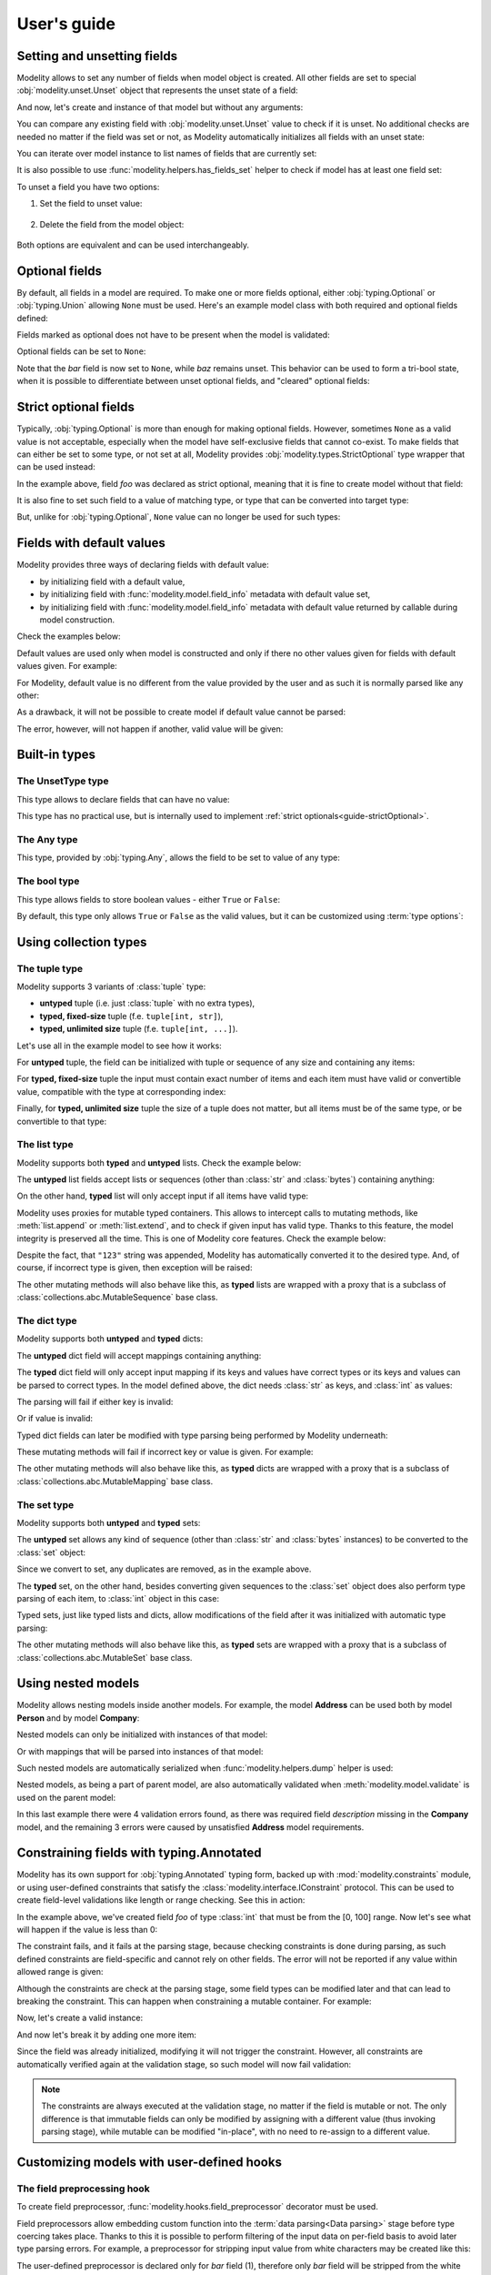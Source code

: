 .. _guide:

User's guide
============

Setting and unsetting fields
----------------------------

Modelity allows to set any number of fields when model object is created. All
other fields are set to special :obj:`modelity.unset.Unset` object that
represents the unset state of a field:

.. testcode::

    from modelity.model import Model

    class Example(Model):
        foo: int

And now, let's create and instance of that model but without any arguments:

.. doctest::

    >>> one = Example()
    >>> one.foo  # this field is unset
    Unset

You can compare any existing field with :obj:`modelity.unset.Unset` value to
check if it is unset. No additional checks are needed no matter if the field
was set or not, as Modelity automatically initializes all fields with an unset
state:

.. doctest::

    >>> from modelity.unset import Unset
    >>> one.foo is Unset  # `foo` field is unset
    True
    >>> one.foo = 123  # `foo` is now set to 123, so it is no longer unset
    >>> one.foo is Unset
    False

You can iterate over model instance to list names of fields that are currently
set:

.. doctest::

    >>> list(one)
    ['foo']

It is also possible to use :func:`modelity.helpers.has_fields_set` helper to
check if model has at least one field set:

.. doctest::

    >>> from modelity.helpers import has_fields_set
    >>> has_fields_set(one)
    True
    >>> two = Example()
    >>> has_fields_set(two)
    False

To unset a field you have two options:

1) Set the field to unset value:

    .. doctest::

        >>> one.foo = Unset
        >>> one.foo
        Unset

2) Delete the field from the model object:

    .. doctest::

        >>> one.foo = 123
        >>> one.foo
        123
        >>> del one.foo
        >>> one.foo
        Unset

Both options are equivalent and can be used interchangeably.

Optional fields
---------------

By default, all fields in a model are required. To make one or more fields
optional, either :obj:`typing.Optional` or :obj:`typing.Union` allowing
``None`` must be used. Here's an example model class with both required and
optional fields defined:

.. testcode::

    from typing import Optional, Union

    from modelity.model import Model

    class Example(Model):
        foo: int  # this field is required
        bar: Optional[int]  # this field is optional; allows integer or None value
        baz: Union[int, str, None]  # this field is optional as well; allows integer, string or None value

Fields marked as optional does not have to be present when the model is
validated:

.. doctest::

    >>> from modelity.helpers import validate
    >>> first = Example(foo=123)
    >>> validate(first)
    >>> first
    Example(foo=123, bar=Unset, baz=Unset)

Optional fields can be set to ``None``:

.. doctest::

    >>> first.bar = None
    >>> first
    Example(foo=123, bar=None, baz=Unset)

Note that the *bar* field is now set to ``None``, while *baz* remains unset.
This behavior can be used to form a tri-bool state, when it is possible to
differentiate between unset optional fields, and "cleared" optional fields:

.. doctest::

    >>> first.bar is Unset  # it is set to `None`
    False
    >>> first.baz is Unset  # 'baz' is still unset; we did not set it
    True

.. _guide-strictOptional:

Strict optional fields
----------------------

Typically, :obj:`typing.Optional` is more than enough for making optional
fields. However, sometimes ``None`` as a valid value is not acceptable,
especially when the model have self-exclusive fields that cannot co-exist. To
make fields that can either be set to some type, or not set at all, Modelity
provides :obj:`modelity.types.StrictOptional` type wrapper that can be used
instead:

.. testcode::

    from modelity.types import StrictOptional
    from modelity.model import Model
    from modelity.helpers import validate

    class StrictOptionalExample(Model):
        foo: StrictOptional[int]

In the example above, field *foo* was declared as strict optional, meaning that
it is fine to create model without that field:

.. doctest::

    >>> one = StrictOptionalExample()
    >>> validate(one)

It is also fine to set such field to a value of matching type, or type that can
be converted into target type:

.. doctest::

    >>> one.foo = '123'
    >>> one.foo
    123

But, unlike for :obj:`typing.Optional`, ``None`` value can no longer be used
for such types:

.. doctest::

    >>> one.foo = None
    Traceback (most recent call last):
      ...
    modelity.exc.ParsingError: parsing failed for type 'StrictOptionalExample' with 1 error(-s):
      foo:
        could not parse union value; types tried: <class 'int'>, <class 'modelity.unset.UnsetType'> [code=modelity.UNION_PARSING_ERROR, value_type=<class 'NoneType'>]

Fields with default values
--------------------------

Modelity provides three ways of declaring fields with default value:

* by initializing field with a default value,
* by initializing field with :func:`modelity.model.field_info` metadata with default value set,
* by initializing field with :func:`modelity.model.field_info` metadata with
  default value returned by callable during model construction.

Check the examples below:

.. testcode::

    from modelity.model import Model, field_info

    class First(Model):
        foo: int = 1  # the simplest way

    class Second(Model):
        foo: int = field_info(default="2")  # default value of different type; will be parsed

    class Third(Model):
        foo: int = field_info(default_factory=lambda: 'not an int')  # default value returned by callable; incorrect type

Default values are used only when model is constructed and only if there no
other values given for fields with default values given. For example:

.. doctest::

    >>> First()  # will be initialized with default value or 1
    First(foo=1)
    >>> First(foo=111)  # default value is shadowed by 111
    First(foo=111)

For Modelity, default value is no different from the value provided by the user
and as such it is normally parsed like any other:

.. doctest::

    >>> Second()
    Second(foo=2)

As a drawback, it will not be possible to create model if default value cannot
be parsed:

.. doctest::

    >>> Third()
    Traceback (most recent call last):
      ...
    modelity.exc.ParsingError: parsing failed for type 'Third' with 1 error(-s):
      foo:
        could not parse value as integer number [code=modelity.PARSING_ERROR, value_type=<class 'str'>]

The error, however, will not happen if another, valid value will be given:

.. doctest::

    >>> Third(foo=333)
    Third(foo=333)

Built-in types
--------------

The **UnsetType** type
^^^^^^^^^^^^^^^^^^^^^^

This type allows to declare fields that can have no value:

.. testcode::

    from modelity.model import Model
    from modelity.unset import UnsetType

    class UnsetExample(Model):
        foo: UnsetType

.. doctest::

    >>> obj = UnsetExample()
    >>> obj.foo = 123
    Traceback (most recent call last):
      ...
    modelity.exc.ParsingError: parsing failed for type 'UnsetExample' with 1 error(-s):
      foo:
        value not allowed; allowed values: Unset [code=modelity.VALUE_NOT_ALLOWED, value_type=<class 'int'>]

This type has no practical use, but is internally used to implement :ref:`strict optionals<guide-strictOptional>`.

The **Any** type
^^^^^^^^^^^^^^^^

This type, provided by :obj:`typing.Any`, allows the field to be set to value
of any type:

.. testcode::

    from typing import Any

    from modelity.model import Model

    class AnyExample(Model):
        foo: Any

.. doctest::

    >>> obj = AnyExample()
    >>> obj.foo = 123
    >>> obj.foo
    123
    >>> obj.foo = []
    >>> obj.foo
    []


The **bool** type
^^^^^^^^^^^^^^^^^

This type allows fields to store boolean values - either ``True`` or ``False``:

.. testcode::

    from modelity.model import Model

    class BoolExample(Model):
        foo: bool

.. doctest::

    >>> obj = BoolExample()
    >>> obj.foo = True
    >>> obj.foo
    True

By default, this type only allows ``True`` or ``False`` as the valid values,
but it can be customized using :term:`type options`:

.. testcode::

    from modelity.model import Model, field_info

    class BoolExample(Model):
        foo: bool = field_info(true_literals=['yes'], false_literals=['no'])


Using collection types
----------------------

The **tuple** type
^^^^^^^^^^^^^^^^^^

Modelity supports 3 variants of :class:`tuple` type:

* **untyped** tuple (i.e. just :class:`tuple` with no extra types),
* **typed, fixed-size** tuple (f.e. ``tuple[int, str]``),
* **typed, unlimited size** tuple (f.e. ``tuple[int, ...]``).

Let's use all in the example model to see how it works:

.. testcode::

    from modelity.model import Model

    class TupleExample(Model):
        untyped: tuple
        fixed: tuple[int, str]
        unlimited: tuple[int, ...]

For **untyped** tuple, the field can be initialized with tuple or sequence of
any size and containing any items:

.. doctest::

    >>> example = TupleExample()
    >>> example.untyped = [1, "foo", 3.14]
    >>> example.untyped
    (1, 'foo', 3.14)

For **typed, fixed-size** tuple the input must contain exact number of items
and each item must have valid or convertible value, compatible with the type at
corresponding index:

.. doctest::

    >>> example.fixed = [123]  # incorrect, missing second item
    Traceback (most recent call last):
      ...
    modelity.exc.ParsingError: parsing failed for type 'TupleExample' with 1 error(-s):
      fixed:
        invalid tuple format; expected format: <class 'int'>, <class 'str'> [code=modelity.INVALID_TUPLE_FORMAT, value_type=<class 'list'>]

.. doctest::

    >>> example.fixed = [123, "spam", "more spam"]  # incorrect, too many items
    Traceback (most recent call last):
      ...
    modelity.exc.ParsingError: parsing failed for type 'TupleExample' with 1 error(-s):
      fixed:
        invalid tuple format; expected format: <class 'int'>, <class 'str'> [code=modelity.INVALID_TUPLE_FORMAT, value_type=<class 'list'>]

.. doctest::

    >>> example.fixed = [123, 123]  # incorrect, second item must be string
    Traceback (most recent call last):
      ...
    modelity.exc.ParsingError: parsing failed for type 'TupleExample' with 1 error(-s):
      fixed.1:
        string value required [code=modelity.UNSUPPORTED_VALUE_TYPE, value_type=<class 'int'>]

.. doctest::

    >>> example.fixed = ["1", "2"]  # correct; first item is convertible to int
    >>> example.fixed
    (1, '2')

Finally, for **typed, unlimited size** tuple the size of a tuple does not
matter, but all items must be of the same type, or be convertible to that type:

.. doctest::

    >>> example.unlimited = [1, 2, "spam"]
    Traceback (most recent call last):
      ...
    modelity.exc.ParsingError: parsing failed for type 'TupleExample' with 1 error(-s):
      unlimited.2:
        could not parse value as integer number [code=modelity.PARSING_ERROR, value_type=<class 'str'>]

.. doctest::

    >>> example.unlimited = []
    >>> example.unlimited
    ()

.. doctest::

    >>> example.unlimited = [1, 2, "3", 4]
    >>> example.unlimited
    (1, 2, 3, 4)

The **list** type
^^^^^^^^^^^^^^^^^

Modelity supports both **typed** and **untyped** lists. Check the example
below:

.. testcode::

    from modelity.model import Model

    class ListExample(Model):
        untyped: list
        typed: list[int]

The **untyped** list fields accept lists or sequences (other than :class:`str`
and :class:`bytes`) containing anything:

.. doctest::

    >>> example = ListExample()
    >>> example.untyped = (1, 2, "spam", 3.14)
    >>> example.untyped
    [1, 2, 'spam', 3.14]

On the other hand, **typed** list will only accept input if all items have
valid type:

.. doctest::

    >>> example.typed = [1, 2, "42", "spam"]
    Traceback (most recent call last):
      ...
    modelity.exc.ParsingError: parsing failed for type 'ListExample' with 1 error(-s):
      typed.3:
        could not parse value as integer number [code=modelity.PARSING_ERROR, value_type=<class 'str'>]

.. doctest::

    >>> example.typed = [1, 2, "42"]
    >>> example.typed
    [1, 2, 42]

Modelity uses proxies for mutable typed containers. This allows to intercept
calls to mutating methods, like :meth:`list.append` or :meth:`list.extend`, and
to check if given input has valid type. Thanks to this feature, the model
integrity is preserved all the time. This is one of Modelity core features.
Check the example below:

.. doctest::

    >>> example.typed.append("123")
    >>> example.typed
    [1, 2, 42, 123]

Despite the fact, that ``"123"`` string was appended, Modelity has
automatically converted it to the desired type. And, of course, if incorrect
type is given, then exception will be raised:

.. doctest::

    >>> example.typed.append("not an int")
    Traceback (most recent call last):
      ...
    modelity.exc.ParsingError: parsing failed for type 'list' with 1 error(-s):
      typed.4:
        could not parse value as integer number [code=modelity.PARSING_ERROR, value_type=<class 'str'>]

The other mutating methods will also behave like this, as **typed** lists are
wrapped with a proxy that is a subclass of
:class:`collections.abc.MutableSequence` base class.

The **dict** type
^^^^^^^^^^^^^^^^^

Modelity supports both **untyped** and **typed** dicts:

.. testcode::

    from modelity.model import Model

    class DictExample(Model):
        untyped: dict
        typed: dict[str, int]

The **untyped** dict field will accept mappings containing anything:

.. doctest::

    >>> example = DictExample()
    >>> example.untyped = {1: "one", "two": 2, None: 3.14}
    >>> example.untyped
    {1: 'one', 'two': 2, None: 3.14}

The **typed** dict field will only accept input mapping if its keys and values
have correct types or its keys and values can be parsed to correct types. In
the model defined above, the dict needs :class:`str` as keys, and :class:`int`
as values:

.. doctest::

    >>> example = DictExample()
    >>> example.typed = {"one": 1, "two": "2", "three": "3"}
    >>> example.typed
    {'one': 1, 'two': 2, 'three': 3}

The parsing will fail if either key is invalid:

.. doctest::

    >>> example.typed = {1: 1}
    Traceback (most recent call last):
      ...
    modelity.exc.ParsingError: parsing failed for type 'DictExample' with 1 error(-s):
      typed:
        string value required [code=modelity.UNSUPPORTED_VALUE_TYPE, value_type=<class 'int'>]

Or if value is invalid:

.. doctest::

    >>> example.typed = {"one": "one"}
    Traceback (most recent call last):
      ...
    modelity.exc.ParsingError: parsing failed for type 'DictExample' with 1 error(-s):
      typed.one:
        could not parse value as integer number [code=modelity.PARSING_ERROR, value_type=<class 'str'>]

Typed dict fields can later be modified with type parsing being performed by
Modelity underneath:

.. doctest::

    >>> example = DictExample(typed={})
    >>> example.typed["one"] = "1"
    >>> example.typed
    {'one': 1}
    >>> example.typed.update({"two": "2"})
    >>> example.typed
    {'one': 1, 'two': 2}

These mutating methods will fail if incorrect key or value is given. For
example:

.. doctest::

    >>> example.typed["one"] = "one"
    Traceback (most recent call last):
      ...
    modelity.exc.ParsingError: parsing failed for type 'dict' with 1 error(-s):
      typed.one:
        could not parse value as integer number [code=modelity.PARSING_ERROR, value_type=<class 'str'>]

The other mutating methods will also behave like this, as **typed** dicts are
wrapped with a proxy that is a subclass of
:class:`collections.abc.MutableMapping` base class.

The **set** type
^^^^^^^^^^^^^^^^

Modelity supports both **untyped** and **typed** sets:

.. testcode::

    from modelity.model import Model

    class SetExample(Model):
        untyped: set
        typed: set[int]

The **untyped** set allows any kind of sequence (other than :class:`str` and
:class:`bytes` instances) to be converted to the :class:`set` object:

.. doctest::

    >>> example = SetExample()
    >>> example.untyped = [1, 2, 2, 3, "foo", "spam", "foo"]
    >>> example.untyped == {1, 2, 3, "foo", "spam"}
    True

Since we convert to set, any duplicates are removed, as in the example above.

The **typed** set, on the other hand, besides converting given sequences to the
:class:`set` object does also perform type parsing of each item, to
:class:`int` object in this case:

.. doctest::

    >>> example = SetExample()
    >>> example.typed = [1, "2", 2, "1"]
    >>> example.typed == {1, 2}
    True

Typed sets, just like typed lists and dicts, allow modifications of the field
after it was initialized with automatic type parsing:

.. doctest::

    >>> example = SetExample(typed=[])
    >>> example.typed.add("1")
    >>> example.typed == {1}
    True
    >>> example.typed |= [1, 2]
    >>> example.typed |= ["spam"]
    Traceback (most recent call last):
      ...
    modelity.exc.ParsingError: parsing failed for type 'set' with 1 error(-s):
      typed._:
        could not parse value as integer number [code=modelity.PARSING_ERROR, value_type=<class 'str'>]

The other mutating methods will also behave like this, as **typed** sets are
wrapped with a proxy that is a subclass of
:class:`collections.abc.MutableSet` base class.

Using nested models
-------------------

Modelity allows nesting models inside another models. For example, the model
**Address** can be used both by model **Person** and by model **Company**:

.. testcode::

    import typing
    import datetime

    from modelity.model import Model
    from modelity.constraints import Regex

    class Address(Model):
        address_line1: str
        address_line2: typing.Optional[str]
        city: str
        state_province: typing.Optional[str]
        postal_code: str
        country_code: typing.Annotated[str, Regex(r"^[A-Z]{2}$")]

    class Person(Model):
        name: str
        surname: str
        dob: datetime.date
        home_address: Address

    class Company(Model):
        name: str
        description: str
        office_address: Address

Nested models can only be initialized with instances of that model:

.. doctest::

    >>> john = Person(name="John", surname="Doe")
    >>> john.home_address = Address(
    ...     address_line1="123 Maple Street",
    ...     city="Springfield",
    ...     state_province="IL",
    ...     postal_code="62704",
    ...     country_code="US"
    ... )
    >>> john.home_address
    Address(address_line1='123 Maple Street', address_line2=Unset, city='Springfield', state_province='IL', postal_code='62704', country_code='US')

Or with mappings that will be parsed into instances of that model:

.. doctest::

    >>> company = Company(name="Fictional Company Ltd.")
    >>> company.office_address = {'city': 'Springfield'}
    >>> company.office_address
    Address(address_line1=Unset, address_line2=Unset, city='Springfield', state_province=Unset, postal_code=Unset, country_code=Unset)

Such nested models are automatically serialized when
:func:`modelity.helpers.dump` helper is used:

.. doctest::

    >>> from modelity.helpers import dump
    >>> dump(john, exclude_unset=True)
    {'name': 'John', 'surname': 'Doe', 'home_address': {'address_line1': '123 Maple Street', 'city': 'Springfield', 'state_province': 'IL', 'postal_code': '62704', 'country_code': 'US'}}
    >>> dump(company, exclude_unset=True)
    {'name': 'Fictional Company Ltd.', 'office_address': {'city': 'Springfield'}}

Nested models, as being a part of parent model, are also automatically
validated when :meth:`modelity.model.validate` is used on the parent model:

.. doctest::

    >>> from modelity.helpers import validate
    >>> validate(company)
    Traceback (most recent call last):
      ...
    modelity.exc.ValidationError: validation of model 'Company' failed with 4 error(-s):
      description:
        this field is required [code=modelity.REQUIRED_MISSING, data={}]
      office_address.address_line1:
        this field is required [code=modelity.REQUIRED_MISSING, data={}]
      office_address.country_code:
        this field is required [code=modelity.REQUIRED_MISSING, data={}]
      office_address.postal_code:
        this field is required [code=modelity.REQUIRED_MISSING, data={}]

In this last example there were 4 validation errors found, as there was
required field *description* missing in the **Company** model, and the
remaining 3 errors were caused by unsatisfied **Address** model requirements.

Constraining fields with **typing.Annotated**
---------------------------------------------

Modelity has its own support for :obj:`typing.Annotated` typing form, backed up
with :mod:`modelity.constraints` module, or using user-defined constraints that
satisfy the :class:`modelity.interface.IConstraint` protocol. This can
be used to create field-level validations like length or range checking. See
this in action:

.. testcode::

    import typing

    from modelity.model import Model
    from modelity.constraints import Ge, Le

    class AnnotatedExample(Model):
        foo: typing.Annotated[int, Ge(0), Le(100)]

In the example above, we've created field *foo* of type :class:`int` that must
be from the [0, 100] range. Now let's see what will happen if the value is less
than 0:

.. doctest::

    >>> m = AnnotatedExample()
    >>> m.foo = -1
    Traceback (most recent call last):
      ...
    modelity.exc.ParsingError: parsing failed for type 'AnnotatedExample' with 1 error(-s):
      foo:
        the value must be >= 0 [code=modelity.CONSTRAINT_FAILED, value_type=<class 'int'>]

The constraint fails, and it fails at the parsing stage, because checking
constraints is done during parsing, as such defined constraints are
field-specific and cannot rely on other fields. The error will not be reported
if any value within allowed range is given:

.. doctest::

    >>> m.foo = 100
    >>> m.foo
    100

Although the constraints are check at the parsing stage, some field types can
be modified later and that can lead to breaking the constraint. This can happen
when constraining a mutable container. For example:

.. testcode::

    import typing

    from modelity.model import Model
    from modelity.constraints import MaxLen

    class AnnotatedList(Model):
        items: typing.Annotated[list[int], MaxLen(4)]

Now, let's create a valid instance:

.. doctest::

    >>> m = AnnotatedList(items=[1, 2, 3, 4])
    >>> m.items
    [1, 2, 3, 4]

And now let's break it by adding one more item:

.. doctest::

    >>> m.items.append(5)
    >>> m.items
    [1, 2, 3, 4, 5]

Since the field was already initialized, modifying it will not trigger the
constraint. However, all constraints are automatically verified again at the
validation stage, so such model will now fail validation:

.. doctest::

    >>> from modelity.helpers import validate
    >>> validate(m)
    Traceback (most recent call last):
      ...
    modelity.exc.ValidationError: validation of model 'AnnotatedList' failed with 1 error(-s):
      items:
        the value is too long; maximum length is 4 [code=modelity.CONSTRAINT_FAILED, data={'max_len': 4}]

.. note::

    The constraints are always executed at the validation stage, no matter if the
    field is mutable or not. The only difference is that immutable fields can only
    be modified by assigning with a different value (thus invoking parsing
    stage), while mutable can be modified "in-place", with no need to re-assign
    to a different value.

Customizing models with user-defined hooks
------------------------------------------

The **field preprocessing** hook
^^^^^^^^^^^^^^^^^^^^^^^^^^^^^^^^

To create field preprocessor, :func:`modelity.hooks.field_preprocessor`
decorator must be used.

Field preprocessors allow embedding custom function into the :term:`data parsing<Data parsing>`
stage before type coercing takes place. Thanks to this it is possible to
perform filtering of the input data on per-field basis to avoid later type
parsing errors. For example, a preprocessor for stripping input value from
white characters may be created like this:

.. testcode::

    from modelity.model import Model
    from modelity.hooks import field_preprocessor

    class FieldPreprocessorExample(Model):
        foo: str
        bar: str

        @field_preprocessor("bar")  # (1)
        def _strip(value):  # (2)
            if isinstance(value, str):  # (3)
                return value.strip()
            return value

The user-defined preprocessor is declared only for *bar* field (1), therefore
only *bar* field will be stripped from the white characters:

.. doctest::

    >>> example = FieldPreprocessorExample()
    >>> example.foo = "\t spam\n"
    >>> example.foo
    '\t spam\n'
    >>> example.bar = "\t spam\n"
    >>> example.bar
    'spam'

Preprocessing hooks, as executed before data parsing, can get called with
values of any type, therefore :func:`isinstance` checks like in (3) will be
frequently used to avoid exceptions or unwanted alternations of the input data.

.. important::

    In the example above, at (2), the function *_strip* was declared with
    single argument *value* to get the value the field was initialized with.
    There are actually several other argument names with their special
    meaning. Please proceed to :class:`modelity.interface.IFieldPreprocessingHook`
    class documentation for more details on this topic.

The **field postprocessing** hook
^^^^^^^^^^^^^^^^^^^^^^^^^^^^^^^^^

General information
~~~~~~~~~~~~~~~~~~~

Postprocessors are the last step of data parsing pipeline and are executed only
when successful preprocessing and type parsing took place earlier.
Postprocessors work on a per-field basis, but unlike preprocessors they do have
an access to model's instance via `self` argument (if defined). The return
value of a field preprocessor is either passed to a next preprocessor (if more
than one are defined) or set inside a model as a final value for a field. To
declare a postprocessor, :func:`modelity.hooks.field_postprocessor` decorator
must be used.

Now let's take a dive into possible use cases.

Example 1: Data normalization
~~~~~~~~~~~~~~~~~~~~~~~~~~~~~

Postprocessors known the type of the value they receive from previous parsing
steps, therefore they can further process it:

.. testcode::

    import math

    from modelity.model import Model
    from modelity.hooks import field_postprocessor

    class Vec2d(Model):
        x: float
        y: float

        def length(self):
            return math.sqrt(self.x**2 + self.y**2)

        def normalize(self):
            l = self.length()
            return Vec2d(x=self.x / l, y=self.y / l)

    class Car(Model):
        direction: Vec2d

        @field_postprocessor("direction")
        def _normalize_vector(value: Vec2d):
            return value.normalize()

In the example above, we want `direction` attribute of a `Car` model to always
contain normalized vector. And now, since the postprocessor was assigned, any
time a direction is set to a valid value, the postprocessor will execute and
return normalized vector instead of original one.

Now, let's check how this works:

.. doctest::

    >>> car = Car()
    >>> car.direction = Vec2d(x=2, y=2)
    >>> car.direction
    Vec2d(x=0.7071067811865475, y=0.7071067811865475)

Example 2: Nested model validation
~~~~~~~~~~~~~~~~~~~~~~~~~~~~~~~~~~

We can also use field postprocessors for running model validation using
:func:`modelity.model.validate` function if we need to enforce initialization
with valid objects only. In the previous example everything works fine until an
incomplete vector is given:

.. doctest::

    >>> car.direction = Vec2d(x=3)
    Traceback (most recent call last):
      ...
    modelity.exc.ParsingError: parsing failed for type 'Car' with 1 error(-s):
      direction:
        unsupported operand type(s) for ** or pow(): 'UnsetType' and 'int' [code=modelity.EXCEPTION, value_type=<class 'modelity.unset.UnsetType'>]

To avoid such errors, let's extend the example by validating the vector before
normalization:

.. testcode::

    import math

    from modelity.model import Model
    from modelity.hooks import field_postprocessor
    from modelity.helpers import validate

    class Vec2d(Model):
        x: float
        y: float

        def length(self):
            return math.sqrt(self.x**2 + self.y**2)

        def normalize(self):
            l = self.length()
            return Vec2d(x=self.x / l, y=self.y / l)

    class Car(Model):
        direction: Vec2d

        @field_postprocessor("direction")
        def _normalize_vector(value: Vec2d):
            validate(value)
            return value.normalize()

And now, there is an explicit error showing that the vector has required field
missing:

.. doctest::

    >>> car = Car()
    >>> car.direction = Vec2d(x=3)
    Traceback (most recent call last):
      ...
    modelity.exc.ValidationError: validation of model 'Vec2d' failed with 1 error(-s):
      direction.y:
        this field is required [code=modelity.REQUIRED_MISSING, data={}]

This example shows that validation, although optional as requiring explicit
:func:`modelity.model.validate` function call, can be made required and run
automatically when needed.

Example 3: Reading from/writing to other model's fields
~~~~~~~~~~~~~~~~~~~~~~~~~~~~~~~~~~~~~~~~~~~~~~~~~~~~~~~

.. versionadded:: 0.15.0

Postprocessors can access model object they are declared in to either perform
cross field validation (simple cases only), or to write to other fields.

.. important::

    The way how this works strongly depends on field ordering. Modelity
    processes fields in their declaration order, so fields one wants to read
    from or write to should be declared BEFORE the field that uses this
    functionality. Otherwise, the field may not have value yet (when reading),
    or value set (when writing) will not be permanent.

For example, we can use this feature to check if repeated password is correct:

.. testcode::

    class Account(Model):
        login: str
        repeated_password: str  # NOTE: Must be declared BEFORE password to work
        password: str

        @field_postprocessor("password")
        def _compare_with_repeated(self, value):
            if value != self.repeated_password:
                raise TypeError("the passwords don't match")
            return value

.. doctest::

    >>> account = Account(login="foo", password="p@ssword", repeated_password="p@ssword")  # OK
    >>> account
    Account(login='foo', repeated_password='p@ssword', password='p@ssword')

.. doctest::

    >>> Account(login="foo", password="p@ssword")  # NOK, `repeated_password`` is missing
    Traceback (most recent call last):
        ...
    modelity.exc.ParsingError: parsing failed for type 'Account' with 1 error(-s):
      password:
        the passwords don't match [code=modelity.EXCEPTION, value_type=<class 'modelity.unset.UnsetType'>]

.. doctest::

    >>> Account(login="foo", password="p@ssword", repeated_password='password')  # NOK, `repeated_password` is not the same
    Traceback (most recent call last):
        ...
    modelity.exc.ParsingError: parsing failed for type 'Account' with 1 error(-s):
      password:
        the passwords don't match [code=modelity.EXCEPTION, value_type=<class 'modelity.unset.UnsetType'>]

Another example shows how to write to other field when a given field is set or
modified. This can be used to update model's modification time or to perform
other similar things:

.. testcode::

    from modelity.unset import Unset

    class InMemoryFile(Model):
        modified: int  # this is just for easier testing; with datetime it would work in exactly the same way
        created: int
        name: str
        data: bytes

        @field_postprocessor("created")
        def _set_modified(self, value):
            self.modified = value  # sets `modified` to same value when `created` is changed
            return value

        @field_postprocessor("name", "data")
        def _update_modified(self, value):
            self.modified += 1
            return value

.. doctest::

    >>> file = InMemoryFile(created=1)
    >>> file.created
    1
    >>> file.modified  # was set implicitly by postprocessor
    1
    >>> file.name = "spam.txt"
    >>> file.data = b"content of spam.txt"
    >>> file.created
    1
    >>> file.modified  # was incremented when `name` and `data` were set
    3

.. important::

    Please remember to always return a value from postprocessor, or otherwise
    fields will be set to ``None``. There are no more checks after
    postprocessing stage, so it is quite easy to break model's integrity if
    return value is missing or wrong return value was used.

.. _model_prevalidator:

The **model_prevalidator** hook
^^^^^^^^^^^^^^^^^^^^^^^^^^^^^^^

To create model prevalidator, :func:`modelity.hooks.model_prevalidator`
decorator must be used.

This hook is executed during validation, for the model it was declared in, and
**before** any other validators. Model prevalidator can access entire model,
even if defined for the nested model. Here's an example:

.. testcode::

    from modelity.model import Model
    from modelity.hooks import model_prevalidator
    from modelity.helpers import validate

    class Outer(Model):

        class Inner(Model):
            foo: int

            @model_prevalidator()
            def _prevalidate_inner(root):  # (1)
                if root.should_fail:  # Here we check if root model has 'should_fail' field set to True
                    raise ValueError("failing validation, as should_fail=True")

        should_fail: bool = False
        inner: Inner

Although this is an artificial example, it shows the possibility to access root
model's fields from nested model's instances:

.. doctest::

    >>> outer = Outer()
    >>> outer.inner = {"foo": "123"}
    >>> outer
    Outer(should_fail=False, inner=Outer.Inner(foo=123))
    >>> validate(outer)  # This will pass
    >>> outer.should_fail = True
    >>> validate(outer)  # This will fail now
    Traceback (most recent call last):
      ...
    modelity.exc.ValidationError: validation of model 'Outer' failed with 1 error(-s):
      inner:
        failing validation, as should_fail=True [code=modelity.EXCEPTION, data={'exc_type': <class 'ValueError'>}]

.. note::

    In the example above, method ``_prevalidate_inner`` was declared with just
    *root* argument, which contains reference to the model for which
    :func:`modelity.model.validate` function was called. In Modelity, all
    decorators have predefined set of arguments with their specific meaning,
    type and usage. Check
    :meth:`modelity.interface.IModelValidationHook.__call__` to get the list of
    all available arguments.

The **model_postvalidator** hook
^^^^^^^^^^^^^^^^^^^^^^^^^^^^^^^^

To create model postvalidator, :func:`modelity.hooks.model_postvalidator` decorator
must be used.

Model postvalidators, unlike :ref:`prevalidators<model_prevalidator>` from the previous
section, are executed **after** all other validator. That's the only
difference, as the interface for both is the same.

Since this validator is executed after any other validators, we can use it, for
example, to control the number of validation errors the model can produce:

.. testcode::

    from modelity.model import Model
    from modelity.hooks import model_postvalidator
    from modelity.helpers import validate

    class ModelPostvalidatorExample(Model):
        foo: int
        bar: int
        baz: int
        clean_errors: bool = False  # (1)

        @model_postvalidator()
        def _clean_errors_if_flag_set(self, errors):
            if self.clean_errors:
                errors.clear()

In the example above, we have 3 required fields and a flag (1) that can, during
model postvalidation, remove all errors found so far. And since model
postvalidator runs **after** all other validators, we can use it to erase
errors that were found earlier.

By default, the validation works as usual:

.. doctest::

    >>> outer = ModelPostvalidatorExample()
    >>> validate(outer)
    Traceback (most recent call last):
      ...
    modelity.exc.ValidationError: validation of model 'ModelPostvalidatorExample' failed with 3 error(-s):
      bar:
        this field is required [code=modelity.REQUIRED_MISSING, data={}]
      baz:
        this field is required [code=modelity.REQUIRED_MISSING, data={}]
      foo:
        this field is required [code=modelity.REQUIRED_MISSING, data={}]

But when *clean_errors* flag is set to ``True``, then all validation
errors will be removed by model postvalidator:

.. doctest::

    >>> outer.clean_errors = True
    >>> validate(outer)

The **field_validator** hook
^^^^^^^^^^^^^^^^^^^^^^^^^^^^

To declare model method as field validator, it has to be decorated with
:func:`modelity.hooks.field_validator` decorator.

Field validators, just like model pre- and postvalidators, are executed when
model is validated, but only for fields they are declared for, and only if the
field has value set. Here's an example:

.. testcode::

    from modelity.model import Model
    from modelity.hooks import field_validator
    from modelity.helpers import validate

    class UserAccount(Model):
        username: str
        password: str
        repeated_password: str

        @field_validator("repeated_password")
        def _compare_with_password(self, value):
            if self.password != value:
                raise ValueError("passwords don't match")

If we now create empty **UserAccount** instance and validate it, custom
validator will not be called, as no value was assigned:

.. doctest::

    >>> account = UserAccount()
    >>> validate(account)
    Traceback (most recent call last):
      ...
    modelity.exc.ValidationError: validation of model 'UserAccount' failed with 3 error(-s):
      password:
        this field is required [code=modelity.REQUIRED_MISSING, data={}]
      repeated_password:
        this field is required [code=modelity.REQUIRED_MISSING, data={}]
      username:
        this field is required [code=modelity.REQUIRED_MISSING, data={}]

But if now we give it a value, it will try to compare it with *password* field
and will fail with custom error:

.. doctest::

    >>> account.repeated_password = "p@55w0rd"
    >>> validate(account)
    Traceback (most recent call last):
      ...
    modelity.exc.ValidationError: validation of model 'UserAccount' failed with 3 error(-s):
      password:
        this field is required [code=modelity.REQUIRED_MISSING, data={}]
      repeated_password:
        passwords don't match [code=modelity.EXCEPTION, data={'exc_type': <class 'ValueError'>}]
      username:
        this field is required [code=modelity.REQUIRED_MISSING, data={}]

Finally, if model is valid, no errors will be reported:

.. doctest::

    >>> account.username = "dummy"
    >>> account.password = "p@55w0rd"
    >>> validate(account)

Using custom types
------------------

Let's define custom type:

.. testcode::

    import dataclasses

    @dataclasses.dataclass
    class Point:
        x: float
        y: float

Such type cannot be used by Modelity out of the box, as it is defined outside
of Modelity type system. Trying to use it will raise
:exc:`modelity.exc.UnsupportedTypeError` exception:

.. testcode::

    from modelity.model import Model

    class CustomTypeExample(Model):
        foo: Point

.. testoutput::

    Traceback (most recent call last):
      ...
    modelity.exc.UnsupportedTypeError: unsupported type used: <class 'Point'>

To let Modelity know how to process the type we need to create
``__modelity_type_descriptor__`` static method that returns instance of
:class:`modelity.interface.ITypeDescriptor` protocol. Let's then declare class
**Point** again, but this time with Modelity type descriptor factory hook:

.. testcode::

    import dataclasses

    from modelity.error import Error

    @dataclasses.dataclass
    class Point:
        x: float
        y: float

        @staticmethod
        def __modelity_type_descriptor__(typ, make_type_descriptor, type_opts):

            class PointDescriptor:

                def parse(self, errors, loc, value):
                    if not isinstance(value, tuple) or len(value) != 2:
                        errors.append(Error(loc, "custom.INVALID_POINT", "2-element tuple is required"))
                        return
                    return typ(*(float_descriptor.parse(errors, loc, x) for x in value))

                def accept(self, visitor, loc, value):
                    visitor.visit_any(loc, (value.x, value.y))

            # It is possible to use Modelity built-in types for parsing floats
            # to reuse existing mechanisms.
            float_descriptor = make_type_descriptor(float, type_opts)
            return PointDescriptor()

And now, let's create the model again:

.. testcode::

    from modelity.model import Model

    class CustomTypeExample(Model):
        foo: Point

Since the new custom type parses **Point** object out of tuple, it will fail
parsing when non-tuple is given:

.. doctest::

    >>> model = CustomTypeExample()
    >>> model.foo = 123
    Traceback (most recent call last):
      ...
    modelity.exc.ParsingError: parsing failed for type 'CustomTypeExample' with 1 error(-s):
      foo:
        2-element tuple is required [code=custom.INVALID_POINT, value_type=<class 'modelity.unset.UnsetType'>]

But if the valid tuple was given, we get **Point** object as a result of such assignment:

.. doctest::

    >>> model.foo = (1, 2)
    >>> model
    CustomTypeExample(foo=Point(x=1.0, y=2.0))

Since it is also necessary to provide serialization and validation logic for a
new type, then following will also work fine with a new type:

.. doctest::

    >>> from modelity.helpers import dump, validate
    >>> dump(model)
    {'foo': [1.0, 2.0]}
    >>> validate(model)

.. _registering-3rd-party-types-label:

Registering 3rd party types
---------------------------

.. versionadded:: 0.14.0

.. versionchanged:: 0.17.0

    The ``type_descriptor_factory`` hook was moved to :mod:`modelity.hooks`
    module.

Modelity works on a predefined set of types and any type from beyond of that
set is unknown to Modelity unless it is explicitly told how to parse, validate
and dump values of that type. In previous chapter it was presented how to enable
the handling of a new type by using ``__modelity_type_descriptor__`` hook
directly in the class definition. The other approach is to use
:func:`modelity.hooks.type_descriptor_factory` decorator to register a new
type. Here's how to use it:

.. testcode::

    from modelity.hooks import type_descriptor_factory

    @dataclasses.dataclass
    class Point:  # Let's assume this is a "3rd party" type
        x: float
        y: float

    @type_descriptor_factory(Point)
    def make_point_type_descriptor_factory(typ, make_type_descriptor, type_opts):

        class PointDescriptor:

            def parse(self, errors, loc, value):
                if not isinstance(value, tuple) or len(value) != 2:
                    errors.append(Error(loc, "custom.INVALID_POINT", "2-element tuple is required"))
                    return
                return typ(*(float_descriptor.parse(errors, loc, x) for x in value))

            def accept(self, visitor, loc, value):
                print(locals())
                return visitor.visit_any(loc, (value.x, value.y))

        # It is possible to use Modelity built-in types for parsing floats
        # to reuse existing mechanisms.
        float_descriptor = make_type_descriptor(float, type_opts)
        return PointDescriptor()

And since now, the new type becomes visible to Modelity:

.. testcode::

    from modelity.model import Model

    class Dummy(Model):
        point: Point

.. doctest::

    >>> model = Dummy(point=(1, 2))
    >>> model
    Dummy(point=Point(x=1.0, y=2.0))

.. note::
    Please keep in mind that this decorator should be used before first
    model class is created or otherwise the type might not be visible to
    Modelity.

.. _configurable-types-label:

Configurable types
------------------

.. note::

    Modelity type system allows customizations of selected fields via special
    *type_opts* attribute of the :class:`modelity.model.FieldInfo` class. Not
    all built-in types use this, but all that does will be presented in this
    chapter.

The **bool** type
^^^^^^^^^^^^^^^^^

In Modelity, :class:`bool` type, which by default only supports boolean values,
can be extended to allow other values as a valid ``True`` or ``False``. This
can be done via following type options:

* **true_literals** - for defining constant(-s) that should evaluate to ``True``,
* **false_literals** - for defining constant(-s) that should evaluate to ``False``.

Let's consider following example:

.. testcode::

    from modelity.model import Model, FieldInfo

    class DoorLock(Model):
        locked: bool =\
            FieldInfo(
                type_opts=dict(
                    true_literals=['yes'],
                    false_literals=['no']
                )
            )

Now, the field *locked* can, in addition to boolean value, be also set to
either **yes** or **no** string value:

.. doctest::

    >>> lock = DoorLock()
    >>> lock.locked = True
    >>> lock.locked
    True
    >>> lock.locked = "no"
    >>> lock.locked
    False
    >>> lock.locked = "yes"
    >>> lock.locked
    True

The **datetime.datetime** type
^^^^^^^^^^^^^^^^^^^^^^^^^^^^^^

For :class:`datetime.datetime` type fields, following options are available:

* **input_datetime_formats** - for setting the list of supported datetime formats,
* **output_datetime_format** - for setting the output datetime format, used for serialization.

Modelity supports Python's date/time formatting strings and brings its own
"sugar" on top of it for more user-friendly feel. Modelity built-in formats
are:

* ``YYYY`` - for a 4-digit year (f.e. 2024)
* ``MM`` - for a 2-digit month number (01 - 12)
* ``DD`` - for a 2-digit day number (01 - 31)
* ``hh`` - for a 2-digit hour (00 - 23)
* ``mm`` - for a 2-digit minute (00 - 59)
* ``ss`` - for a 2-digit second (00 - 59)
* ``ZZZZ`` - for a 5-digit timezone offset (f.e. +0200)

.. testcode::

    import datetime

    from modelity.model import Model, FieldInfo

    class Entry(Model):
        created: datetime.datetime =\
            FieldInfo(
                type_opts=dict(
                    input_datetime_formats=['MM-DD-YYYY hh:mm:ss'],
                    output_datetime_format='MM-DD-YYYY hh:mm:ss'
                )
            )

These options, if used, override Modelity defaults for that particular field,
therefore these new will become the only supported formats:

.. doctest::

    >>> entry = Entry()
    >>> entry.created = "12-31-2024 11:22:33"
    >>> entry.created
    datetime.datetime(2024, 12, 31, 11, 22, 33)

Now let's serialize the model to see that the output format was also used:

.. doctest::

    >>> from modelity.helpers import dump
    >>> dump(entry)
    {'created': '12-31-2024 11:22:33'}

The **datetime.date** type
^^^^^^^^^^^^^^^^^^^^^^^^^^

The :class:`datetime.date` example is almost a copy-paste from previous section
regarding :class:`datetime.datetime` type. However, the options supported have
different names:

* **input_date_formats** - for setting the list of supported datetime formats,
* **output_date_format** - for setting the output datetime format, used for serialization.

Modelity supports Python's date formatting strings and brings its own "sugar"
on top of it for more user-friendly look and feel. Modelity built-in formats
are:

* ``YYYY`` - for a 4-digit year (f.e. 2024)
* ``MM`` - for a 2-digit month number (01 - 12)
* ``DD`` - for a 2-digit day number (01 - 31)

.. testcode::

    import datetime

    from modelity.model import Model, FieldInfo

    class Entry(Model):
        created: datetime.date =\
            FieldInfo(
                type_opts=dict(
                    input_date_formats=['MM-DD-YYYY'],
                    output_date_format='MM-DD-YYYY'
                )
            )

Now, let's parse date from string that matches given format:

.. doctest::

    >>> entry = Entry()
    >>> entry.created = "12-31-2024"
    >>> entry.created
    datetime.date(2024, 12, 31)

And finally, let's serialize the model to ensure that the output format was
also taken into account:

.. doctest::

    >>> from modelity.helpers import dump
    >>> dump(entry)
    {'created': '12-31-2024'}
